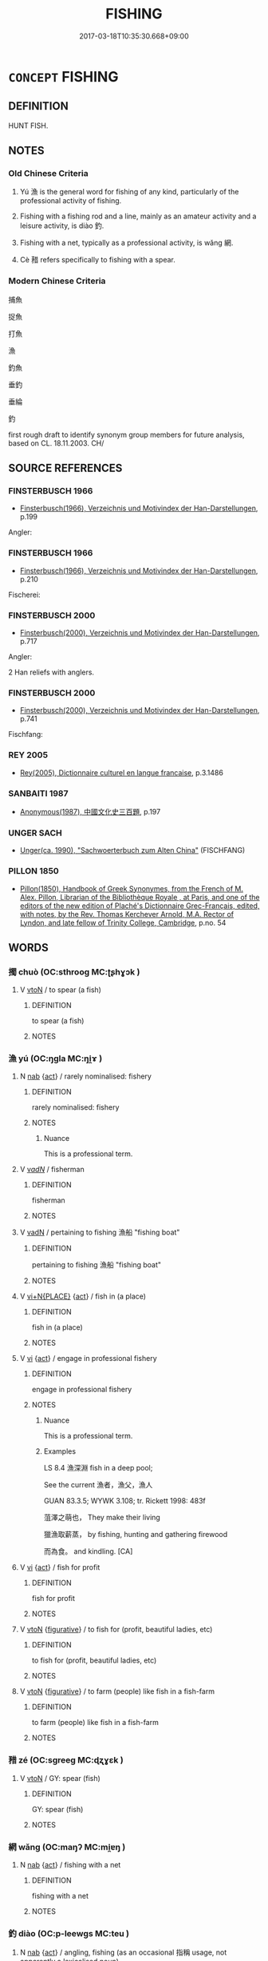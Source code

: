 # -*- mode: mandoku-tls-view -*-
#+TITLE: FISHING
#+DATE: 2017-03-18T10:35:30.668+09:00        
#+STARTUP: content
* =CONCEPT= FISHING
:PROPERTIES:
:CUSTOM_ID: uuid-4022cf3a-b0ad-4d49-8de9-02fec223fce5
:SYNONYM+:  ANGLE
:TR_ZH: 打魚
:TR_OCH: 漁
:END:
** DEFINITION

HUNT FISH.

** NOTES

*** Old Chinese Criteria
1. Yú 漁 is the general word for fishing of any kind, particularly of the professional activity of fishing.

2. Fishing with a fishing rod and a line, mainly as an amateur activity and a leisure activity, is diào 釣.

3. Fishing with a net, typically as a professional activity, is wǎng 網.

4. Cè 矠 refers specifically to fishing with a spear.

*** Modern Chinese Criteria
捕魚

捉魚

打魚

漁

釣魚

垂釣

垂綸

釣

first rough draft to identify synonym group members for future analysis, based on CL. 18.11.2003. CH/

** SOURCE REFERENCES
*** FINSTERBUSCH 1966
 - [[cite:FINSTERBUSCH-1966][Finsterbusch(1966), Verzeichnis und Motivindex der Han-Darstellungen]], p.199


Angler:

*** FINSTERBUSCH 1966
 - [[cite:FINSTERBUSCH-1966][Finsterbusch(1966), Verzeichnis und Motivindex der Han-Darstellungen]], p.210


Fischerei:

*** FINSTERBUSCH 2000
 - [[cite:FINSTERBUSCH-2000][Finsterbusch(2000), Verzeichnis und Motivindex der Han-Darstellungen]], p.717


Angler:

2 Han reliefs with anglers.

*** FINSTERBUSCH 2000
 - [[cite:FINSTERBUSCH-2000][Finsterbusch(2000), Verzeichnis und Motivindex der Han-Darstellungen]], p.741


Fischfang:

*** REY 2005
 - [[cite:REY-2005][Rey(2005), Dictionnaire culturel en langue francaise]], p.3.1486

*** SANBAITI 1987
 - [[cite:SANBAITI-1987][Anonymous(1987), 中國文化史三百題]], p.197

*** UNGER SACH
 - [[cite:UNGER-SACH][Unger(ca. 1990), "Sachwoerterbuch zum Alten China"]] (FISCHFANG)
*** PILLON 1850
 - [[cite:PILLON-1850][Pillon(1850), Handbook of Greek Synonymes, from the French of M. Alex. Pillon, Librarian of the Bibliothèque Royale , at Paris, and one of the editors of the new edition of Plaché's Dictionnaire Grec-Français, edited, with notes, by the Rev. Thomas Kerchever Arnold, M.A. Rector of Lyndon, and late fellow of Trinity College, Cambridge]], p.no. 54

** WORDS
   :PROPERTIES:
   :VISIBILITY: children
   :END:
*** 擉 chuò (OC:sthrooɡ MC:ʈʂhɣɔk )
:PROPERTIES:
:CUSTOM_ID: uuid-11e83342-9ce7-4e09-bf5d-a1082b4d9828
:Char+: 擉(64,13/16) 
:GY_IDS+: uuid-424340ba-875f-4f3f-89e2-f7e1f46afcba
:PY+: chuò     
:OC+: sthrooɡ     
:MC+: ʈʂhɣɔk     
:END: 
**** V [[tls:syn-func::#uuid-fbfb2371-2537-4a99-a876-41b15ec2463c][vtoN]] / to spear (a fish)
:PROPERTIES:
:CUSTOM_ID: uuid-d1ec6dcb-63bb-43e3-b800-35eea1c032f6
:END:
****** DEFINITION

to spear (a fish)

****** NOTES

*** 漁 yú (OC:ŋɡla MC:ŋi̯ɤ )
:PROPERTIES:
:CUSTOM_ID: uuid-b19aae93-6fc0-49c0-a65f-050a9bf70f1f
:Char+: 漁(85,11/14) 
:GY_IDS+: uuid-83b8cabb-2e83-4449-a798-944036cc893f
:PY+: yú     
:OC+: ŋɡla     
:MC+: ŋi̯ɤ     
:END: 
**** N [[tls:syn-func::#uuid-76be1df4-3d73-4e5f-bbc2-729542645bc8][nab]] {[[tls:sem-feat::#uuid-f55cff2f-f0e3-4f08-a89c-5d08fcf3fe89][act]]} / rarely nominalised: fishery
:PROPERTIES:
:CUSTOM_ID: uuid-38e492aa-8237-4474-aee2-66caf42597fb
:WARRING-STATES-CURRENCY: 3
:END:
****** DEFINITION

rarely nominalised: fishery

****** NOTES

******* Nuance
This is a professional term.

**** V [[tls:syn-func::#uuid-a7e8eabf-866e-42db-88f2-b8f753ab74be][v/adN/]] / fisherman
:PROPERTIES:
:CUSTOM_ID: uuid-63ee8534-9456-4a9e-a4d8-7b7ec03d9cf9
:WARRING-STATES-CURRENCY: 5
:END:
****** DEFINITION

fisherman

****** NOTES

**** V [[tls:syn-func::#uuid-fed035db-e7bd-4d23-bd05-9698b26e38f9][vadN]] / pertaining to fishing 漁船 "fishing boat"
:PROPERTIES:
:CUSTOM_ID: uuid-743665cc-92ac-4c58-a86b-58caf236f552
:WARRING-STATES-CURRENCY: 4
:END:
****** DEFINITION

pertaining to fishing 漁船 "fishing boat"

****** NOTES

**** V [[tls:syn-func::#uuid-cb85c2b3-7481-4f06-92aa-0fea8fda4818][vi+N{PLACE}]] {[[tls:sem-feat::#uuid-f55cff2f-f0e3-4f08-a89c-5d08fcf3fe89][act]]} / fish in (a place)
:PROPERTIES:
:CUSTOM_ID: uuid-9abb764d-6a43-4aa1-abe6-f18981da257b
:END:
****** DEFINITION

fish in (a place)

****** NOTES

**** V [[tls:syn-func::#uuid-c20780b3-41f9-491b-bb61-a269c1c4b48f][vi]] {[[tls:sem-feat::#uuid-f55cff2f-f0e3-4f08-a89c-5d08fcf3fe89][act]]} / engage in professional fishery
:PROPERTIES:
:CUSTOM_ID: uuid-401d55de-0bc8-4b39-a347-1596b150c295
:WARRING-STATES-CURRENCY: 5
:END:
****** DEFINITION

engage in professional fishery

****** NOTES

******* Nuance
This is a professional term.

******* Examples
LS 8.4 漁深淵 fish in a deep pool; 

See the current 漁者，漁父，漁人 

GUAN 83.3.5; WYWK 3.108; tr. Rickett 1998: 483f

 菹澤之萌也， They make their living

 獵漁取薪蒸， by fishing, hunting and gathering firewood

 而為食。 and kindling. [CA]



**** V [[tls:syn-func::#uuid-c20780b3-41f9-491b-bb61-a269c1c4b48f][vi]] {[[tls:sem-feat::#uuid-f55cff2f-f0e3-4f08-a89c-5d08fcf3fe89][act]]} / fish for profit
:PROPERTIES:
:CUSTOM_ID: uuid-cdf34be1-0d2a-4982-9fc1-4f3a339ab836
:WARRING-STATES-CURRENCY: 3
:END:
****** DEFINITION

fish for profit

****** NOTES

**** V [[tls:syn-func::#uuid-fbfb2371-2537-4a99-a876-41b15ec2463c][vtoN]] {[[tls:sem-feat::#uuid-2e48851c-928e-40f0-ae0d-2bf3eafeaa17][figurative]]} / to fish for (profit, beautiful ladies, etc)
:PROPERTIES:
:CUSTOM_ID: uuid-303fbf86-87eb-4e3a-af7e-c0f00940f43b
:WARRING-STATES-CURRENCY: 4
:END:
****** DEFINITION

to fish for (profit, beautiful ladies, etc)

****** NOTES

**** V [[tls:syn-func::#uuid-fbfb2371-2537-4a99-a876-41b15ec2463c][vtoN]] {[[tls:sem-feat::#uuid-2e48851c-928e-40f0-ae0d-2bf3eafeaa17][figurative]]} / to farm (people) like fish in a fish-farm
:PROPERTIES:
:CUSTOM_ID: uuid-38819774-0828-4804-8ee7-fe418c556f34
:END:
****** DEFINITION

to farm (people) like fish in a fish-farm

****** NOTES

*** 矠 zé (OC:sɡreeɡ MC:ɖʐɣɛk )
:PROPERTIES:
:CUSTOM_ID: uuid-cc8a42f1-c1d3-4559-8a28-200045aade69
:Char+: 矠(110,8/13) 
:GY_IDS+: uuid-d5771d87-dfb9-4c6d-963b-a4b127f8eeed
:PY+: zé     
:OC+: sɡreeɡ     
:MC+: ɖʐɣɛk     
:END: 
**** V [[tls:syn-func::#uuid-fbfb2371-2537-4a99-a876-41b15ec2463c][vtoN]] / GY: spear (fish)
:PROPERTIES:
:CUSTOM_ID: uuid-73a44d5c-48da-4cb5-87f5-f1c9b89cc4b7
:WARRING-STATES-CURRENCY: 2
:END:
****** DEFINITION

GY: spear (fish)

****** NOTES

*** 網 wǎng (OC:maŋʔ MC:mi̯ɐŋ )
:PROPERTIES:
:CUSTOM_ID: uuid-3da2caa4-097d-4ff2-9f21-d32e5dc5be82
:Char+: 網(120,8/14) 
:GY_IDS+: uuid-266729ee-7f3b-477f-aab1-1fd68589e3c3
:PY+: wǎng     
:OC+: maŋʔ     
:MC+: mi̯ɐŋ     
:END: 
**** N [[tls:syn-func::#uuid-76be1df4-3d73-4e5f-bbc2-729542645bc8][nab]] {[[tls:sem-feat::#uuid-f55cff2f-f0e3-4f08-a89c-5d08fcf3fe89][act]]} / fishing with a net
:PROPERTIES:
:CUSTOM_ID: uuid-11c7547c-4c52-4c8a-a6b4-60d8fea9cd1b
:END:
****** DEFINITION

fishing with a net

****** NOTES

*** 釣 diào (OC:p-leewɡs MC:teu )
:PROPERTIES:
:CUSTOM_ID: uuid-c8f3a3d5-13c3-45f6-81e6-0c873c03217b
:Char+: 釣(167,3/11) 
:GY_IDS+: uuid-273f9c32-de38-4b5f-9ee0-5c6968c0c7ea
:PY+: diào     
:OC+: p-leewɡs     
:MC+: teu     
:END: 
**** N [[tls:syn-func::#uuid-76be1df4-3d73-4e5f-bbc2-729542645bc8][nab]] {[[tls:sem-feat::#uuid-f55cff2f-f0e3-4f08-a89c-5d08fcf3fe89][act]]} / angling, fishing (as an occasional 指稱 usage, not apparently a lexicalised noun)
:PROPERTIES:
:CUSTOM_ID: uuid-18e87596-9fc4-46db-9e70-5e45213e995c
:WARRING-STATES-CURRENCY: 3
:END:
****** DEFINITION

angling, fishing (as an occasional 指稱 usage, not apparently a lexicalised noun)

****** NOTES

**** V [[tls:syn-func::#uuid-fed035db-e7bd-4d23-bd05-9698b26e38f9][vadN]] / pertaining to angling diào gān 釣杆 "fishing rod"
:PROPERTIES:
:CUSTOM_ID: uuid-50c19c94-0a30-4b5b-9a45-38c43e66f6ea
:END:
****** DEFINITION

pertaining to angling diào gān 釣杆 "fishing rod"

****** NOTES

******* Examples
no eamples found for 釣杆 [CA]

**** V [[tls:syn-func::#uuid-c20780b3-41f9-491b-bb61-a269c1c4b48f][vi]] {[[tls:sem-feat::#uuid-f55cff2f-f0e3-4f08-a89c-5d08fcf3fe89][act]]} / angle, go fishing with a rod
:PROPERTIES:
:CUSTOM_ID: uuid-b8bcbdc5-4d24-49f7-aac1-491bcac282c0
:WARRING-STATES-CURRENCY: 3
:END:
****** DEFINITION

angle, go fishing with a rod

****** NOTES

******* Examples
LY 07.27; tr. CH

 子釣而不網， The Master, when angling [with a line], did not use a guide-rope [with a fishing-net]; [CA]

**** V [[tls:syn-func::#uuid-fbfb2371-2537-4a99-a876-41b15ec2463c][vtoN]] / angle with a fishing line; metaphorical: fish up, angle for (fame etc)
:PROPERTIES:
:CUSTOM_ID: uuid-acbc3375-ec80-488c-96c0-6d0dc87609f2
:WARRING-STATES-CURRENCY: 4
:END:
****** DEFINITION

angle with a fishing line; metaphorical: fish up, angle for (fame etc)

****** NOTES

******* Examples
LS 18.8 太公隱於釣魚 Ta4igo1ng Wa4ng spent his life out of public office angling; HF 23.22.2 釣名 fish for fame

HNZ 09.14.10; ed. Che2n Gua3ngzho4ng 1993, p. 418; ed. Liu2 We2ndia3n 1989, p. 300; ed. ICS 1992, 77/7; tr. ROGER T. AMES, p. 195;

 而晉獻公以璧馬釣之； so Duke Xia4n of Ji4n baited him with jade and horses.[CA]

**** V [[tls:syn-func::#uuid-fbfb2371-2537-4a99-a876-41b15ec2463c][vtoN]] {[[tls:sem-feat::#uuid-2e48851c-928e-40f0-ae0d-2bf3eafeaa17][figurative]]} / fish (for profit etc)
:PROPERTIES:
:CUSTOM_ID: uuid-5f3beeaa-7b0c-4ca2-85fa-c676d9f65b58
:END:
****** DEFINITION

fish (for profit etc)

****** NOTES

*** 漁捕 yúbǔ (OC:ŋɡla baas MC:ŋi̯ɤ buo̝ )
:PROPERTIES:
:CUSTOM_ID: uuid-d5458dc3-9743-4652-a950-c3b9cbc2b494
:Char+: 漁(85,11/14) 捕(64,7/10) 
:GY_IDS+: uuid-83b8cabb-2e83-4449-a798-944036cc893f uuid-0d45b1ec-803f-4240-819f-33cd815f1ebb
:PY+: yú bǔ    
:OC+: ŋɡla baas    
:MC+: ŋi̯ɤ buo̝    
:END: 
**** V [[tls:syn-func::#uuid-e0ab80e9-d505-441c-b27b-572c28475060][VP/adN/]] {[[tls:sem-feat::#uuid-f8182437-4c38-4cc9-a6f8-b4833cdea2ba][nonreferential]]} / fisherman
:PROPERTIES:
:CUSTOM_ID: uuid-67899702-c677-4121-8826-1aa8d51f7689
:END:
****** DEFINITION

fisherman

****** NOTES

*** 漁父 yúfǔ (OC:ŋɡla paʔ MC:ŋi̯ɤ pi̯o )
:PROPERTIES:
:CUSTOM_ID: uuid-5a5d4f6c-2a3c-42e1-bf36-a0bd8ed6feb5
:Char+: 漁(85,11/14) 父(88,0/4) 
:GY_IDS+: uuid-83b8cabb-2e83-4449-a798-944036cc893f uuid-7598521e-3083-4b0f-ad45-d47f1a63206b
:PY+: yú fǔ    
:OC+: ŋɡla paʔ    
:MC+: ŋi̯ɤ pi̯o    
:END: 
**** N [[tls:syn-func::#uuid-a8e89bab-49e1-4426-b230-0ec7887fd8b4][NP]] / old fisherman
:PROPERTIES:
:CUSTOM_ID: uuid-5626a624-5fa0-4b4f-949e-ddfa4d738ce5
:END:
****** DEFINITION

old fisherman

****** NOTES

*** 漁者 yúzhě (OC:ŋɡla kljaʔ MC:ŋi̯ɤ tɕɣɛ )
:PROPERTIES:
:CUSTOM_ID: uuid-b627c815-c286-41bb-bf46-b1c2bb960739
:Char+: 漁(85,11/14) 者(125,4/10) 
:GY_IDS+: uuid-83b8cabb-2e83-4449-a798-944036cc893f uuid-638f5102-6260-4085-891d-9864102bc27c
:PY+: yú zhě    
:OC+: ŋɡla kljaʔ    
:MC+: ŋi̯ɤ tɕɣɛ    
:END: 
**** N [[tls:syn-func::#uuid-754d1c12-7558-4d5c-83d4-b264e339821a][NP=Npr]] / fisherman Npr
:PROPERTIES:
:CUSTOM_ID: uuid-73ea76f2-dc4c-4ae1-a124-47d61230267d
:END:
****** DEFINITION

fisherman Npr

****** NOTES

**** N [[tls:syn-func::#uuid-a8e89bab-49e1-4426-b230-0ec7887fd8b4][NP]] {[[tls:sem-feat::#uuid-bffb0573-9813-4b95-95b4-87cd47edc88c][agent]]} / fisherman
:PROPERTIES:
:CUSTOM_ID: uuid-095611c4-daa2-4035-8b17-991a522d1b50
:END:
****** DEFINITION

fisherman

****** NOTES

** BIBLIOGRAPHY
bibliography:../core/tlsbib.bib
